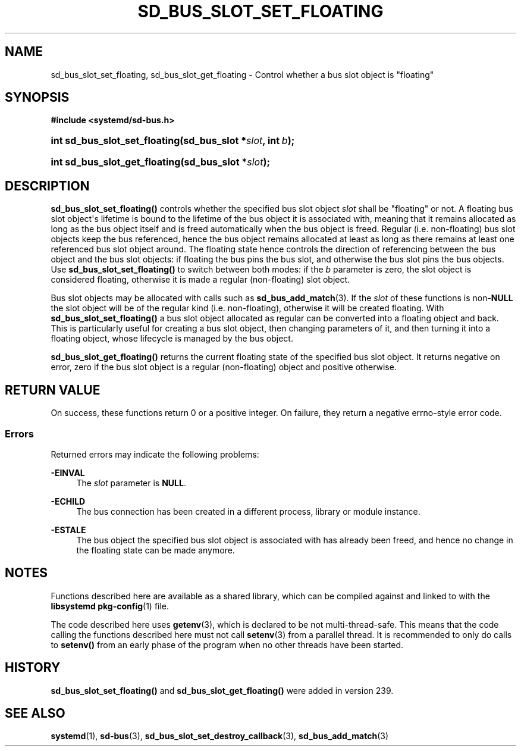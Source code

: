 '\" t
.TH "SD_BUS_SLOT_SET_FLOATING" "3" "" "systemd 256.4" "sd_bus_slot_set_floating"
.\" -----------------------------------------------------------------
.\" * Define some portability stuff
.\" -----------------------------------------------------------------
.\" ~~~~~~~~~~~~~~~~~~~~~~~~~~~~~~~~~~~~~~~~~~~~~~~~~~~~~~~~~~~~~~~~~
.\" http://bugs.debian.org/507673
.\" http://lists.gnu.org/archive/html/groff/2009-02/msg00013.html
.\" ~~~~~~~~~~~~~~~~~~~~~~~~~~~~~~~~~~~~~~~~~~~~~~~~~~~~~~~~~~~~~~~~~
.ie \n(.g .ds Aq \(aq
.el       .ds Aq '
.\" -----------------------------------------------------------------
.\" * set default formatting
.\" -----------------------------------------------------------------
.\" disable hyphenation
.nh
.\" disable justification (adjust text to left margin only)
.ad l
.\" -----------------------------------------------------------------
.\" * MAIN CONTENT STARTS HERE *
.\" -----------------------------------------------------------------
.SH "NAME"
sd_bus_slot_set_floating, sd_bus_slot_get_floating \- Control whether a bus slot object is "floating"
.SH "SYNOPSIS"
.sp
.ft B
.nf
#include <systemd/sd\-bus\&.h>
.fi
.ft
.HP \w'int\ sd_bus_slot_set_floating('u
.BI "int sd_bus_slot_set_floating(sd_bus_slot\ *" "slot" ", int\ " "b" ");"
.HP \w'int\ sd_bus_slot_get_floating('u
.BI "int sd_bus_slot_get_floating(sd_bus_slot\ *" "slot" ");"
.SH "DESCRIPTION"
.PP
\fBsd_bus_slot_set_floating()\fR
controls whether the specified bus slot object
\fIslot\fR
shall be "floating" or not\&. A floating bus slot object\*(Aqs lifetime is bound to the lifetime of the bus object it is associated with, meaning that it remains allocated as long as the bus object itself and is freed automatically when the bus object is freed\&. Regular (i\&.e\&. non\-floating) bus slot objects keep the bus referenced, hence the bus object remains allocated at least as long as there remains at least one referenced bus slot object around\&. The floating state hence controls the direction of referencing between the bus object and the bus slot objects: if floating the bus pins the bus slot, and otherwise the bus slot pins the bus objects\&. Use
\fBsd_bus_slot_set_floating()\fR
to switch between both modes: if the
\fIb\fR
parameter is zero, the slot object is considered floating, otherwise it is made a regular (non\-floating) slot object\&.
.PP
Bus slot objects may be allocated with calls such as
\fBsd_bus_add_match\fR(3)\&. If the
\fIslot\fR
of these functions is non\-\fBNULL\fR
the slot object will be of the regular kind (i\&.e\&. non\-floating), otherwise it will be created floating\&. With
\fBsd_bus_slot_set_floating()\fR
a bus slot object allocated as regular can be converted into a floating object and back\&. This is particularly useful for creating a bus slot object, then changing parameters of it, and then turning it into a floating object, whose lifecycle is managed by the bus object\&.
.PP
\fBsd_bus_slot_get_floating()\fR
returns the current floating state of the specified bus slot object\&. It returns negative on error, zero if the bus slot object is a regular (non\-floating) object and positive otherwise\&.
.SH "RETURN VALUE"
.PP
On success, these functions return 0 or a positive integer\&. On failure, they return a negative errno\-style error code\&.
.SS "Errors"
.PP
Returned errors may indicate the following problems:
.PP
\fB\-EINVAL\fR
.RS 4
The
\fIslot\fR
parameter is
\fBNULL\fR\&.
.RE
.PP
\fB\-ECHILD\fR
.RS 4
The bus connection has been created in a different process, library or module instance\&.
.RE
.PP
\fB\-ESTALE\fR
.RS 4
The bus object the specified bus slot object is associated with has already been freed, and hence no change in the floating state can be made anymore\&.
.RE
.SH "NOTES"
.PP
Functions described here are available as a shared library, which can be compiled against and linked to with the
\fBlibsystemd\fR\ \&\fBpkg-config\fR(1)
file\&.
.PP
The code described here uses
\fBgetenv\fR(3), which is declared to be not multi\-thread\-safe\&. This means that the code calling the functions described here must not call
\fBsetenv\fR(3)
from a parallel thread\&. It is recommended to only do calls to
\fBsetenv()\fR
from an early phase of the program when no other threads have been started\&.
.SH "HISTORY"
.PP
\fBsd_bus_slot_set_floating()\fR
and
\fBsd_bus_slot_get_floating()\fR
were added in version 239\&.
.SH "SEE ALSO"
.PP
\fBsystemd\fR(1), \fBsd-bus\fR(3), \fBsd_bus_slot_set_destroy_callback\fR(3), \fBsd_bus_add_match\fR(3)
